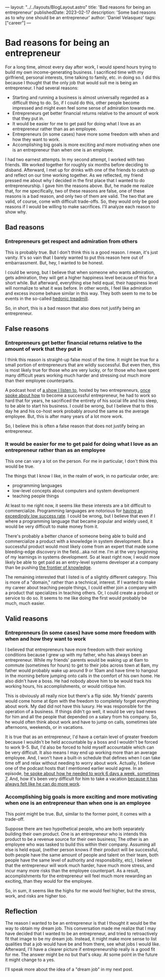 ---
layout: "../../layouts/BlogLayout.astro"
title: 'Bad reasons for being an entrepreneur'
publishedDate: 2023-02-17
description: 'Some bad reasons as to why one should be an entrepreneur'
author: 'Daniel Velasquez'
tags: ["career"]
---

* Bad reasons for being an entrepreneur
For a long time, almost every day after work, I would spend hours trying to build my own income-generating business. I sacrificed time with my girlfriend, personal interests, time talking to family, etc. in doing so. I did this because I thought that the only job that would suit me is being an entrepreneur. I had several reasons:
- Starting and running a business is almost universally regarded as a difficult thing to do. So, if I could do this, other people become impressed and might even feel some sense of admiration towards me.
- Entrepreneurs get better financial returns relative to the amount of work that they put in. 
- It would be easier for me to get paid for doing what I love as an entrepreneur rather than as an employee.
- Entrepreneurs (in some cases) have more some freedom with when and how they want to work.
- Accomplishing big goals is more exciting and more motivating when one is an entrepreneur than when one is an employee.

I had two earnest attempts. In my second attempt, I worked with two friends. We worked together for roughly six months before deciding to disband. Afterward, I met up for drinks with one of the friends to catch up and reflect on our time working together. As we reflected, my friend pressed me about why I decided in the first place that I wanted to do entrepreneurship. I gave him the reasons above. But, he made me realize that, for me specifically, two of these reasons are false, one of these reasons is a bad reason, and only two of them are valid. The two that are valid, of course, come with difficult trade-offs. So, they would only be good reasons if I would be willing to make sacrifices. I'll analyze each reason to show why.

** Bad reasons
*** Entrepreneurs get respect and admiration from others
This is probably true. But I don't think this is a good reason. I mean, it's just vanity. It's so vain that I barely wanted to put this reason here out of embarrassment. But, hey, I wanted to be honest.

I could be wrong, but I believe that when someone who wants admiration, gets admiration, they will get a higher happiness level because of this for a short while. But afterward, everything else held equal, their happiness level will normalize to what it was before. In other words, I feel like admiration and excess income behave similar in this way. They both seem to me to be events in the so-called [[https://en.wikipedia.org/wiki/Hedonic_treadmill][hedonic treadmill]].

So, in short, this is a bad reason that also does not justify being an entrepreneur.

** False reasons
*** Entrepreneurs get better financial returns relative to the amount of work that they put in
I think this reason is straight-up false most of the time. It might be true for a small portion of entrepreneurs that are wildly successful. But even then, this is most likely true for those who are very lucky, or for those who have spent many difficult years working much harder and stressing out much more than their employee counterparts.

A podcast host of [[https://www.relay.fm/cortex][a show I listen to]], hosted by two entrepreneurs, [[https://pca.st/KqpS#t=5112.0][once spoke about how]] to become a successful entrepreneur, he had to work so hard that for years, he sacrificed the entirety of his social life and his sleep, to be able to start his business. I could be wrong, but I believe that to this day he and his co-host work probably around the same as the average employee. But, this is after many years of a lot more work.

So, I believe this is often a false reason that does not justify being an entrepreneur.

*** It would be easier for me to get paid for doing what I love as an entrepreneur rather than as an employee
This one can vary a lot on the person. For me in particular, I don't think this would be true.

The things that I know I like, in the realm of work, in no particular order, are:
- programming languages
- low-level concepts about computers and system development
- teaching people things
  
At least to me right now, it seems like these interests are a bit difficult to commercialize. Programming languages are notorious for [[https://www.stroustrup.com/bs_faq.html#C++success][having an exceedingly low success rate]]. I could be wrong, but I believe that even if I where a programming language that became popular and widely used, it would be very difficult to make money from it.

There's probably a better chance of someone being able to build and commercialize a product with a knowledge in system development. But a successful product would most likely come from an expert that made some bleeding-edge discovery in the field...aka not me. I'm at the very beginning of my learnings in systems development. So at least right now, I would more likely be able to get paid as an entry-level systems developer at a company than be pushing [[https://paulgraham.com/getideas.html][the frontier of knowledge]].

The remaining interested that I listed is of a slightly different category. This is more of a "domain," rather than a technical, interest. If I wanted to make my career about teaching people things, I could either join a company with a product that specializes in teaching others. Or, I could create a product or service to do so. It seems to me like doing the first would probably be much, much easier.

** Valid reasons
*** Entrepreneurs (in some cases) have some more freedom with when and how they want to work
I believed that entrepreneurs have more freedom with their working conditions because I grew up with my father, who has always been an entrepreneur. While my friends' parents would be waking up at 6am to commute (sometimes for hours) to get to their jobs across town at 8am, my father would probably wake up around 9 or 10am and have time to hangout in the morning before jumping onto calls in the comfort of his own home. He also didn't have a boss. He had nobody above him to be would track his working hours, his accomplishments, or would critique him.

This is obviously all really nice but there's a flip side. My friends' parents would come home at 6pm with the freedom to completely forget everything about work. My dad did not have this luxury. He was responsible for the operation of a business. If things didn't go well, it would be very bad news for him and all the people that depended on a salary from his company. So, he would often think about work and have to jump on calls, sometimes late afternoons, weekends, or in vacations.

It is true that as an entrepreneur, I'd have a certain level of greater freedom because I wouldn't be held accountable by a boss and I wouldn't be forced to work 9-5. But, I'd also be forced to hold myself accountable which can be very difficult. It also means I may end up working more than an average employee. And, I won't have a built-in schedule that defines when I can take time off and relax without needing to worry about work. Actually, I believe one of the podcast hosts that I mentioned earlier would agree. In an episode, [[https://pca.st/fGVr#t=2157.0][he spoke about how he needed to work 6 days a week, sometimes 7]]. And, how it's been very difficult for him to take a vacation [[https://pca.st/fGVr#t=3425.0][because it has always felt like he can do more work]].

*** Accomplishing big goals is more exciting and more motivating when one is an entrepreneur than when one is an employee
This point might be true. But, similar to the former point, it comes with a trade-off. 

Suppose there are two hypothetical people, who are both separately building their own product. One is an entrepreneur who is intends this product to be a revenue source for their own business; The other is an employee who was tasked to build this within their company. Assuming all else is held equal, (neither person knows if their product will be successful, both people have the same amount of people and talent on their team, both people have the same level of authority and responsibility, etc), I believe that the entrepreneur will work much harder, have much more stress, and incur many more risks than the employee counterpart. As a result, accomplishments for the entrepreneur will feel much more rewarding an exciting, than they would for the employee.

So, in sum, it seems like the highs for me would feel higher, but the stress, work, and risks are higher too.

** Reflection
The reason I wanted to be an entrepreneur is that I thought it would be the way to obtain my dream job. This conversation made me realize that I may have decided that I wanted to be an entrepreneur, and tried to retroactively fit that image to be my dream job. Instead, it might make more sense to list qualities that a job would have be and from there, see what jobs I would like. Afterward, I'll have a clearer picture if entrepreneurship really is a good fit for me. The answer might be no but that's okay. At some point in the future it might change to a yes.


I'll speak more about the idea of a "dream job" in my next post. 
